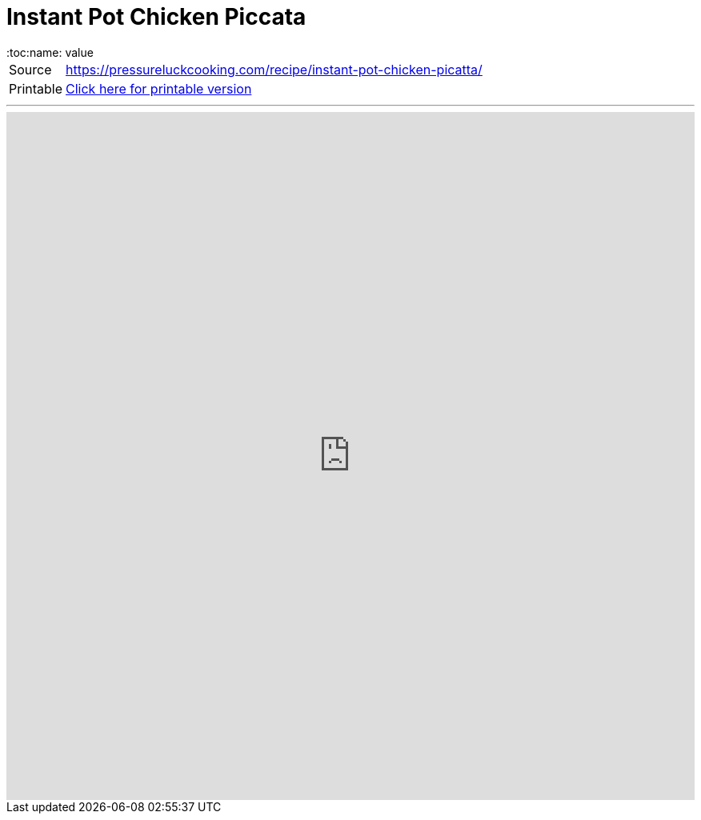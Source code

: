 = Instant Pot Chicken Piccata
:toc:name: value

[horizontal]
Source:: https://pressureluckcooking.com/recipe/instant-pot-chicken-picatta/[https://pressureluckcooking.com/recipe/instant-pot-chicken-picatta/^]
Printable:: xref:printable-instant-pot-chicken-piccata.adoc[Click here for printable version]

++++
<!-- HTML to embed an iframe -->
<hr>
<div class="iframe-container">
  <iframe src="https://pressureluckcooking.com/recipe/instant-pot-chicken-picatta/" frameborder="0"></iframe>
</div>

<!-- CSS to make the iframe responsive -->
<style>
.iframe-container {
overflow: hidden;
padding-top: 100%;
position: relative;
}
.iframe-container iframe {
 border: 0;
 height: 100%;
 left: 0;
 position: absolute;
 top: 0;
 width: 100%;
}
</style>
++++
